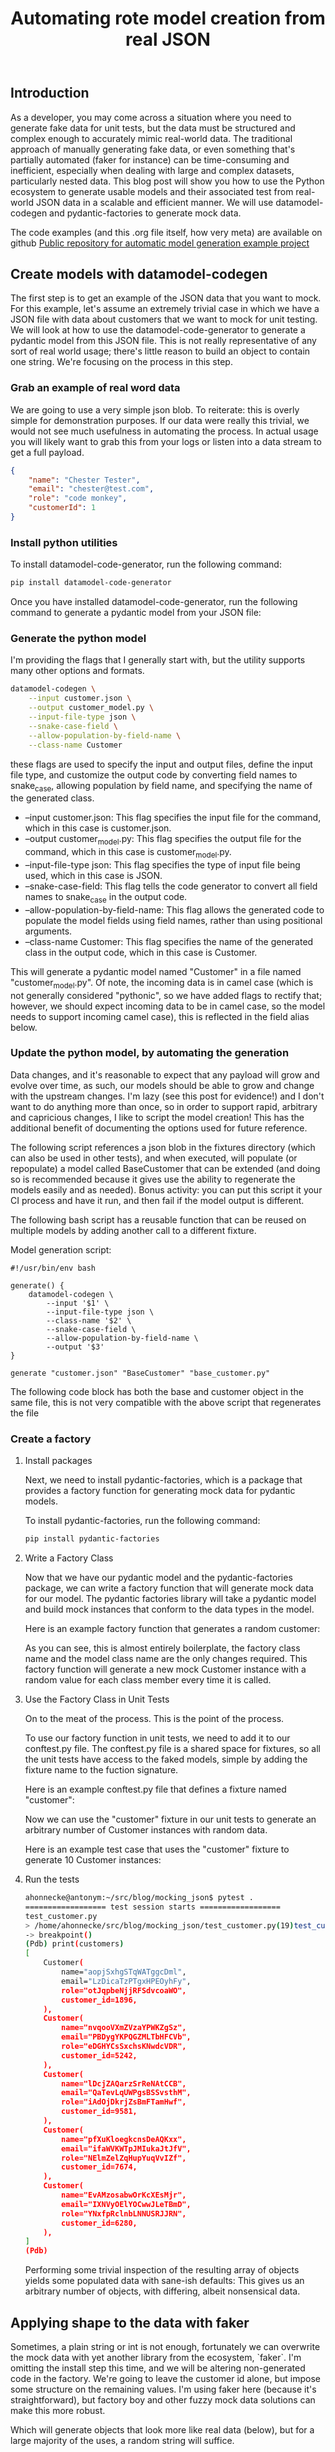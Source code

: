 #+title: Automating rote model creation from real JSON

** Introduction
As a developer, you may come across a situation where you need to generate fake data for unit tests, but the data must be structured and complex enough to accurately mimic real-world data. The traditional approach of manually generating fake data, or even something that's partially automated (faker for instance) can be time-consuming and inefficient, especially when dealing with large and complex datasets, particularly nested data. This blog post will show you how to use the Python ecosystem to generate usable models and their associated test from real-world JSON data in a scalable and efficient manner. We will use datamodel-codegen and pydantic-factories to generate mock data.

The code examples (and this .org file itself, how very meta) are available on github [[https://github.com/ahonnecke/auto_model_generation][Public repository for automatic model generation example project]]

** Create models with datamodel-codegen
The first step is to get an example of the JSON data that you want to mock. For this example, let's assume an extremely trivial case in which we have a JSON file with data about customers that we want to mock for unit testing. We will look at how to use the datamodel-code-generator to generate a pydantic model from this JSON file.  This is not really representative of any sort of real world usage; there's little reason to build an object to contain one string.  We're focusing on the process in this step.

*** Grab an example of real word data
We are going to use a very simple json blob. To reiterate: this is overly simple for demonstration purposes.  If our data were really this trivial, we would not see much usefulness in automating the process.  In actual usage you will likely want to grab this from your logs or listen into a data stream to get a full payload.

#+begin_src json
{
    "name": "Chester Tester",
    "email": "chester@test.com",
    "role": "code monkey",
    "customerId": 1
}
#+end_src

*** Install python utilities

To install datamodel-code-generator, run the following command:

#+begin_src bash
pip install datamodel-code-generator
#+end_src

Once you have installed datamodel-code-generator, run the following command to generate a pydantic model from your JSON file:

*** Generate the python model
I'm providing the flags that I generally start with, but the utility supports many other options and formats.

#+begin_src bash
datamodel-codegen \
    --input customer.json \
    --output customer_model.py \
    --input-file-type json \
    --snake-case-field \
    --allow-population-by-field-name \
    --class-name Customer
#+end_src

these flags are used to specify the input and output files, define the input file type, and customize the output code by converting field names to snake_case, allowing population by field name, and specifying the name of the generated class.

    - --input customer.json: This flag specifies the input file for the command, which in this case is customer.json.
    - --output customer_model.py: This flag specifies the output file for the command, which in this case is customer_model.py.
    - --input-file-type json: This flag specifies the type of input file being used, which in this case is JSON.
    - --snake-case-field: This flag tells the code generator to convert all field names to snake_case in the output code.
    - --allow-population-by-field-name: This flag allows the generated code to populate the model fields using field names, rather than using positional arguments.
    - --class-name Customer: This flag specifies the name of the generated class in the output code, which in this case is Customer.

This will generate a pydantic model named "Customer" in a file named "customer_model.py".  Of note, the incoming data is in camel case (which is not generally considered "pythonic", so we have added flags to rectify that; however, we should expect incoming data to be in camel case, so the model needs to support incoming camel case), this is reflected in the field alias below.

#+begin_src python :exports none
from __future__ import annotations

from pydantic import BaseModel, Field


class Customer(BaseModel):
    class Config:
        allow_population_by_field_name = True

    name: str
    email: str
    role: str
    customer_id: int = Field(..., alias='customerId')
#+end_src

*** Update the python model, by automating the generation


Data changes, and it's reasonable to expect that any payload will grow and evolve over time, as such, our models should be able to grow and change with the upstream changes.  I'm lazy (see this post for evidence!) and I don't want to do anything more than once, so in order to support rapid, arbitrary and capricious changes, I like to script the model creation!  This has the additional benefit of documenting the options used for future reference.

The following script references a json blob in the fixtures directory (which can also be used in other tests), and when executed, will populate (or repopulate) a model called BaseCustomer that can be extended (and doing so is recommended because it gives use the ability to regenerate the models easily and as needed). Bonus activity: you can put this script it your CI process and have it run, and then fail if the model output is different.

The following bash script has a reusable function that can be reused on multiple models by adding another call to a different fixture.

Model generation script:

#+begin_src bash /generate.sh
#!/usr/bin/env bash

generate() {
    datamodel-codegen \
        --input '$1' \
        --input-file-type json \
        --class-name '$2' \
        --snake-case-field \
        --allow-population-by-field-name \
        --output '$3'
}

generate "customer.json" "BaseCustomer" "base_customer.py"
#+end_src

The following code block has both the base and customer object in the same file, this is not very compatible with the above script that regenerates the file

#+begin_src python :exports none
from __future__ import annotations

from pydantic import BaseModel, Field

class BaseCustomer(BaseModel):
    class Config:
        allow_population_by_field_name = True

    name: str
    email: str
    role: str
    customer_id: int = Field(..., alias='customerId')
#+end_src

#+begin_src python :exports none
from base_customer import BaseCustomer

class Customer(BaseCustomer):
    """Extend the auto gen customer; this is where customization goes, manuan changes here will persist."""
    pass
#+end_src

*** Create a factory
**** Install packages
Next, we need to install pydantic-factories, which is a package that provides a factory function for generating mock data for pydantic models.

To install pydantic-factories, run the following command:

#+begin_src bash
pip install pydantic-factories
#+end_src

**** Write a Factory Class
Now that we have our pydantic model and the pydantic-factories package, we can write a factory function that will generate mock data for our model.  The pydantic factories library will take a pydantic model and build mock instances that conform to the data types in the model.

Here is an example factory function that generates a random customer:

#+begin_src python :exports none
from customer_model import Customer
from pydantic_factories import ModelFactory

class MockCustomerFactory(ModelFactory):
    __model__ = Customer
#+end_src

As you can see, this is almost entirely boilerplate, the factory class name and the model class name are the only changes required. This factory function will generate a new mock Customer instance with a random value for each class member every time it is called.

**** Use the Factory Class in Unit Tests
On to the meat of the process.  This is the point of the process.

To use our factory function in unit tests, we need to add it to our conftest.py file. The conftest.py file is a shared space for fixtures, so all the unit tests have access to the faked models, simple by adding the fixture name to the fuction signature.

Here is an example conftest.py file that defines a fixture named "customer":

#+begin_src python :exports none
import pytest

from customer_factory import MockCustomerFactory

@pytest.fixture
def customer():
    return MockCustomerFactory.build()
#+end_src

Now we can use the "customer" fixture in our unit tests to generate an arbitrary number of Customer instances with random data.

Here is an example test case that uses the "customer" fixture to generate 10 Customer instances:

**** Run the tests

#+begin_src python :exports none
def test_generate_customers(customer):
    customers = [customer for _ in range(25)]
    assert len(customers) == 25
    breakpoint()
#+end_src

#+begin_src bash
ahonnecke@antonym:~/src/blog/mocking_json$ pytest .
================== test session starts ==================
test_customer.py
> /home/ahonnecke/src/blog/mocking_json/test_customer.py(19)test_customer()->None
-> breakpoint()
(Pdb) print(customers)
[
    Customer(
        name="aopjSxhgSTqWATggcDml",
        email="LzDicaTzPTgxHPEOyhFy",
        role="otJqpbeNjjRFSdvcoaWO",
        customer_id=1896,
    ),
    Customer(
        name="nvqooVXmZVzaYPWKZgSz",
        email="PBDygYKPQGZMLTbHFCVb",
        role="eDGHYCsSxchsKNwdcVDR",
        customer_id=5242,
    ),
    Customer(
        name="lDcjZAQarzSrReNAtCCB",
        email="QaTevLqUWPgsBSSvsthM",
        role="iAdOjDkrjZsBmFTamHwf",
        customer_id=9581,
    ),
    Customer(
        name="pfXuKloegkcnsDeAQKxx",
        email="ifaWVKWTpJMIukaJtJfV",
        role="NElmZelZqHupYuqVvIZf",
        customer_id=7674,
    ),
    Customer(
        name="EvAMzosabwOrKcXEsMjr",
        email="IXNVyOElYOCwwJLeTBmD",
        role="YNxfpRclnbLNNUSRJJRN",
        customer_id=6280,
    ),
]
(Pdb)
#+end_src

Performing some trivial inspection of the resulting array of objects yields some populated data with sane-ish defaults:
This gives us an arbitrary number of objects, with differing, albeit nonsensical data.


** Applying shape to the data with faker
Sometimes, a plain string or int is not enough, fortunately we can overwrite the mock data with yet another library from the ecosystem, `faker`.  I'm omitting the install step this time, and we will be altering non-generated code in the factory.  We're going to leave the customer id alone, but impose some structure on the remaining values.  I'm using faker here (because it's straightforward), but factory boy and other fuzzy mock data solutions can make this more robust.

#+begin_src python :exports none
from customer_model import Customer
from pydantic_factories import ModelFactory

from faker import Faker

FAKE = Faker() # Seed the fake data generator

class MockCustomerFactory(ModelFactory):
    __model__ = Customer

    email: str = FAKE.email()
    name: str = FAKE.name()
    role: str = FAKE.job()
#+end_src

Which will generate objects that look more like real data (below), but for a large majority of the uses, a random string will suffice.

#+begin_src python :exports none
Customer(
        name="Elizabeth Rush",
        email="michael72@example.org",
        role="Geneticist, molecular",
        customer_id=7732,
    ),
#+end_src

** Benefits of Using Mock Data
Using mock data generated from pydantic models has several benefits:

    - It allows us to generate an arbitrary number of valid instantiations of a given model that match the shape of the original JSON data.
    - It encourages the use of objects instead of dicts, which reduces data mutability and allows developers to write logic for well-formed models, making the code more stable and deterministic.
    - It provides intrinsic motivation for developers to use structured models in place of mutable dicts, and it does this by making it easy to write tests because the models are almost free.
    - It provides the ability to write and perform tests that use a large number of models with the same shape, but unique data values.
    - It allows for strongly typing model variables, which enables static type checking with mypy and better autocompletion. This allows developers to focus on the intent of their code rather than the mechanics of how it works.

** I was promised complex data
If I'm going to have to manually write my mock factories, then what am I generating data for in the first place?

When this process was first designed, it was used to map a very extensive, and frankly exhaustive data set for basic safety message payloads (the ones emitted by connected vehicle) and other specs that are very long and dry.  Those are so long and dry that they are actually a bit long for this post, so I went looking for some nested json, and came across the blob below (which I think we can all agree is long enough) that should expose the power of this process.

Here's some donut defining json I found, and

#+begin_src json /donut.json
{
    "id": "0001",
    "type": "donut",
    "name": "Cake",
    "ppu": 0.55,
    "batters": {
        "batter": [{
                "id": "1001",
                "type": "Regular"
            },
            {
                "id": "1002",
                "type": "Chocolate"
            },
            {
                "id": "1003",
                "type": "Blueberry"
            },
            {
                "id": "1004",
                "type": "Devil's Food"
            }
        ]
    },
    "topping": [{
            "id": "5001",
            "type": "None"
        },
        {
            "id": "5002",
            "type": "Glazed"
        },
        {
            "id": "5005",
            "type": "Sugar"
        },
        {
            "id": "5007",
            "type": "Powdered Sugar"
        },
        {
            "id": "5006",
            "type": "Chocolate with Sprinkles"
        },
        {
            "id": "5003",
            "type": "Chocolate"
        },
        {
            "id": "5004",
            "type": "Maple"
        }
    ]
}
#+end_src

If you will recall the generate script from above, we simply add one line:

#+begin_src bash /generate.sh
#!/usr/bin/env bash

generate() {
    datamodel-codegen \
        --input '$1' \
        --input-file-type json \
        --class-name '$2' \
        --snake-case-field \
        --allow-population-by-field-name \
        --output '$3'
}

generate "customer.json" "BaseCustomer" "base_customer.py"
generate "donut.json" "BaseDonut" "base_donut.py" # Add the donut generation line
#+end_src

#+begin_src python :exports none
from __future__ import annotations

from typing import List

from pydantic import BaseModel


class BatterItem(BaseModel):
    class Config:
        allow_population_by_field_name = True

    id: str
    type: str


class Batters(BaseModel):
    class Config:
        allow_population_by_field_name = True

    batter: List[BatterItem]


class ToppingItem(BaseModel):
    class Config:
        allow_population_by_field_name = True

    id: str
    type: str


class BaseDonut(BaseModel):
    class Config:
        allow_population_by_field_name = True

    id: str
    type: str
    name: str
    ppu: float
    batters: Batters
    topping: List[ToppingItem]
#+end_src

As you can likely see, this model creation engine will now accept any well structured payload and create models and factories quite rapidly.  Feel free to try it out with something painfully complex!

Nevermind! You don't have to because I already did!  I searched stack overflow for "super complex json", pasted into the project and roughly 2 minutes later:

*** Bonus model
#+begin_src python :exports none
from __future__ import annotations

from typing import List

from pydantic import BaseModel, Field


class AceInhibitor(BaseModel):
    class Config:
        allow_population_by_field_name = True

    name: str
    strength: str
    dose: str
    route: str
    sig: str
    pill_count: str = Field(..., alias='pillCount')
    refills: str


class AntianginalItem(BaseModel):
    class Config:
        allow_population_by_field_name = True

    name: str
    strength: str
    dose: str
    route: str
    sig: str
    pill_count: str = Field(..., alias='pillCount')
    refills: str


class Anticoagulant(BaseModel):
    class Config:
        allow_population_by_field_name = True

    name: str
    strength: str
    dose: str
    route: str
    sig: str
    pill_count: str = Field(..., alias='pillCount')
    refills: str


class BetaBlockerItem(BaseModel):
    class Config:
        allow_population_by_field_name = True

    name: str
    strength: str
    dose: str
    route: str
    sig: str
    pill_count: str = Field(..., alias='pillCount')
    refills: str


class DiureticItem(BaseModel):
    class Config:
        allow_population_by_field_name = True

    name: str
    strength: str
    dose: str
    route: str
    sig: str
    pill_count: str = Field(..., alias='pillCount')
    refills: str


class MineralItem(BaseModel):
    class Config:
        allow_population_by_field_name = True

    name: str
    strength: str
    dose: str
    route: str
    sig: str
    pill_count: str = Field(..., alias='pillCount')
    refills: str


class Medication(BaseModel):
    class Config:
        allow_population_by_field_name = True

    ace_inhibitors: List[AceInhibitor] = Field(..., alias='aceInhibitors')
    antianginal: List[AntianginalItem]
    anticoagulants: List[Anticoagulant]
    beta_blocker: List[BetaBlockerItem] = Field(..., alias='betaBlocker')
    diuretic: List[DiureticItem]
    mineral: List[MineralItem]


class Lab(BaseModel):
    class Config:
        allow_population_by_field_name = True

    name: str
    time: str
    location: str


class ImagingItem(BaseModel):
    class Config:
        allow_population_by_field_name = True

    name: str
    time: str
    location: str


class BaseMedications(BaseModel):
    class Config:
        allow_population_by_field_name = True

    medications: List[Medication]
    labs: List[Lab]
    imaging: List[ImagingItem]

#+end_src
** Conclusion
In conclusion, using the Python ecosystem to generate mock data from real-world JSON data can significantly reduce the time and effort required for unit testing. By using pydantic models and the pydantic-factories package, developers can easily generate mock data that matches the shape and structure of real-world data. This method is scalable, efficient, and encourages the use of well-formed models, leading to more stable and deterministic code.
